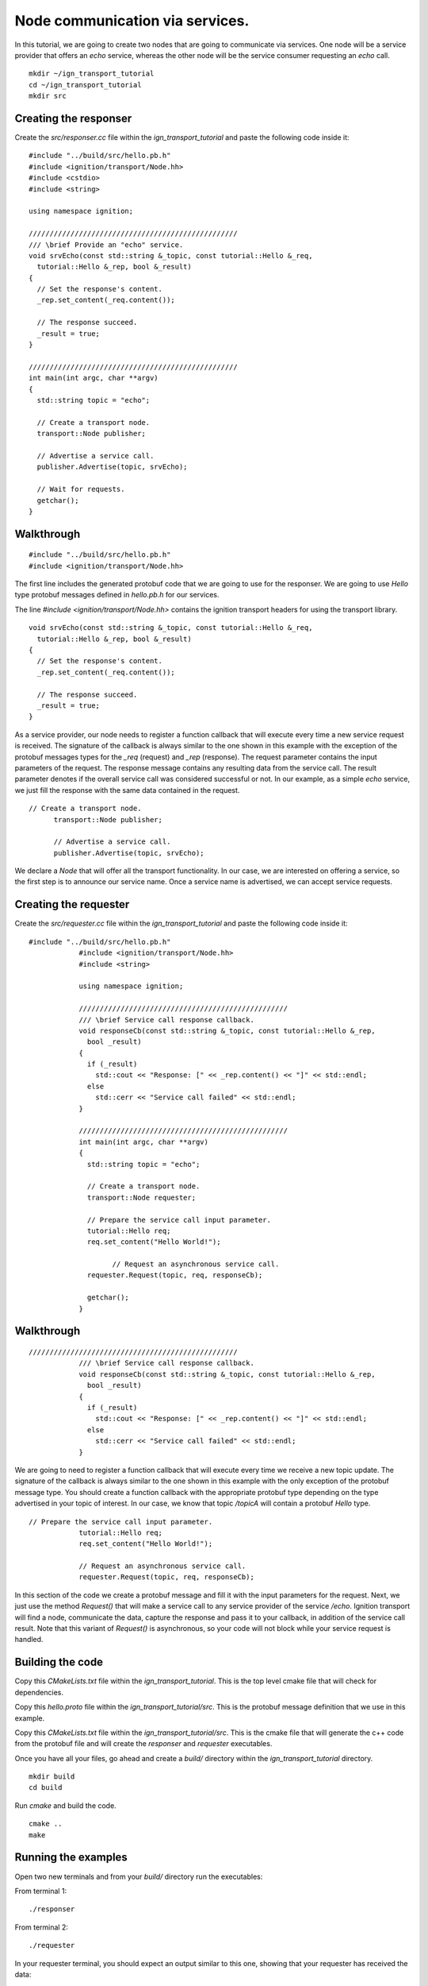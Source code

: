 ================================
Node communication via services.
================================

In this tutorial, we are going to create two nodes that are going to communicate
via services. One node will be a service provider that offers an *echo* service,
whereas the other node will be the service consumer requesting an *echo* call.

::

    mkdir ~/ign_transport_tutorial
    cd ~/ign_transport_tutorial
    mkdir src

Creating the responser
======================

Create the *src/responser.cc* file within the *ign_transport_tutorial* and paste
the following code inside it:

::

		#include "../build/src/hello.pb.h"
		#include <ignition/transport/Node.hh>
		#include <cstdio>
		#include <string>

		using namespace ignition;

		//////////////////////////////////////////////////
		/// \brief Provide an "echo" service.
		void srvEcho(const std::string &_topic, const tutorial::Hello &_req,
		  tutorial::Hello &_rep, bool &_result)
		{
		  // Set the response's content.
		  _rep.set_content(_req.content());

		  // The response succeed.
		  _result = true;
		}

		//////////////////////////////////////////////////
		int main(int argc, char **argv)
		{
		  std::string topic = "echo";

		  // Create a transport node.
		  transport::Node publisher;

		  // Advertise a service call.
		  publisher.Advertise(topic, srvEcho);

		  // Wait for requests.
		  getchar();
		}

Walkthrough
===========

::

    #include "../build/src/hello.pb.h"
    #include <ignition/transport/Node.hh>

The first line includes the generated protobuf code that we are going to use
for the responser. We are going to use *Hello* type protobuf messages
defined in *hello.pb.h* for our services.

The line *#include <ignition/transport/Node.hh>* contains the ignition transport
headers for using the transport library.

::

		void srvEcho(const std::string &_topic, const tutorial::Hello &_req,
		  tutorial::Hello &_rep, bool &_result)
		{
		  // Set the response's content.
		  _rep.set_content(_req.content());

		  // The response succeed.
		  _result = true;
		}

As a service provider, our node needs to register a function callback that will
execute every time a new service request is received. The signature of the
callback is always similar to the one shown in this example with the exception
of the protobuf messages types for the *_req* (request) and *_rep* (response).
The request parameter contains the input parameters of the request. The response message contains any resulting data from the service call. The result parameter denotes if the overall service call was considered successful or not. In our
example, as a simple *echo* service, we just fill the response with the same
data contained in the request.

::

	  // Create a transport node.
		transport::Node publisher;

		// Advertise a service call.
		publisher.Advertise(topic, srvEcho);

We declare a *Node* that will offer all the transport functionality. In our
case, we are interested on offering a service, so the first step is to announce
our service name. Once a service name is advertised, we can accept service
requests.


Creating the requester
=======================

Create the *src/requester.cc* file within the *ign_transport_tutorial* and
paste the following code inside it:

::

    #include "../build/src/hello.pb.h"
		#include <ignition/transport/Node.hh>
		#include <string>

		using namespace ignition;

		//////////////////////////////////////////////////
		/// \brief Service call response callback.
		void responseCb(const std::string &_topic, const tutorial::Hello &_rep,
		  bool _result)
		{
		  if (_result)
		    std::cout << "Response: [" << _rep.content() << "]" << std::endl;
		  else
		    std::cerr << "Service call failed" << std::endl;
		}

		//////////////////////////////////////////////////
		int main(int argc, char **argv)
		{
		  std::string topic = "echo";

		  // Create a transport node.
		  transport::Node requester;

		  // Prepare the service call input parameter.
		  tutorial::Hello req;
		  req.set_content("Hello World!");

			// Request an asynchronous service call.
		  requester.Request(topic, req, responseCb);

		  getchar();
		}


Walkthrough
===========

::

    //////////////////////////////////////////////////
		/// \brief Service call response callback.
		void responseCb(const std::string &_topic, const tutorial::Hello &_rep,
		  bool _result)
		{
		  if (_result)
		    std::cout << "Response: [" << _rep.content() << "]" << std::endl;
		  else
		    std::cerr << "Service call failed" << std::endl;
		}

We are going to need to register a function callback that will execute every
time we receive a new topic update. The signature of the callback is always
similar to the one shown in this example with the only exception of the protobuf
message type. You should create a function callback with the appropriate
protobuf type depending on the type advertised in your topic of interest. In our
case, we know that topic */topicA* will contain a protobuf *Hello* type.

::

    // Prepare the service call input parameter.
		tutorial::Hello req;
		req.set_content("Hello World!");

		// Request an asynchronous service call.
		requester.Request(topic, req, responseCb);


In this section of the code we create a protobuf message and fill it with the
input parameters for the request. Next, we just use the method *Request()* that
will make a service call to any service provider of the service */echo*.
Ignition transport will find a node, communicate the data, capture the response
and pass it to your callback, in addition of the service call result. Note that
this variant of *Request()* is asynchronous, so your code will not block while
your service request is handled.

Building the code
=================

Copy this *CMakeLists.txt* file within the *ign_transport_tutorial*. This is the
top level cmake file that will check for dependencies.

Copy this *hello.proto* file within the *ign_transport_tutorial/src*. This is
the protobuf message definition that we use in this example.

Copy this *CMakeLists.txt* file within the *ign_transport_tutorial/src*. This is
the cmake file that will generate the c++ code from the protobuf file and will
create the *responser* and *requester* executables.

Once you have all your files, go ahead and create a *build/* directory within
the *ign_transport_tutorial* directory.

::

    mkdir build
    cd build

Run *cmake* and build the code.

::

    cmake ..
    make


Running the examples
====================

Open two new terminals and from your *build/* directory run the executables:

From terminal 1::

    ./responser

From terminal 2::

    ./requester


In your requester terminal, you should expect an output similar to this one,
showing that your requester has received the data:

::

    caguero@turtlebot:~/ign_transport_tutorial/build$ ./requester
    Response: [Hello World!]
